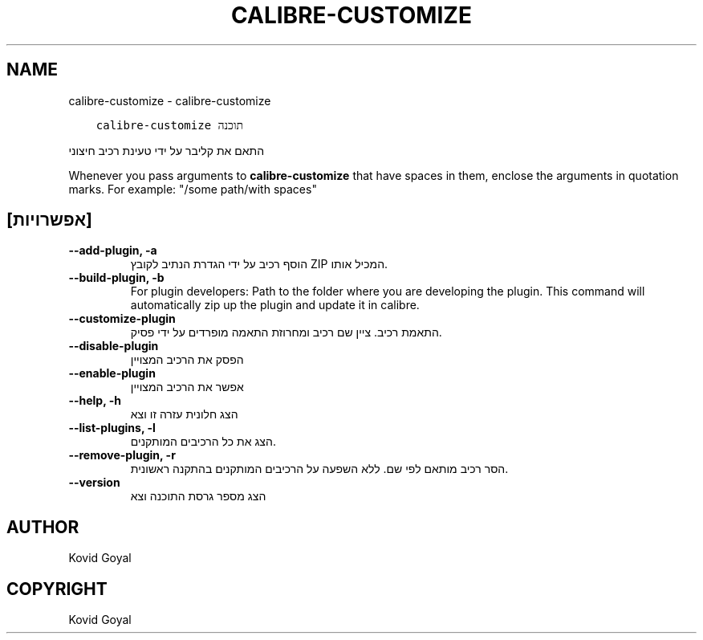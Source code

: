 .\" Man page generated from reStructuredText.
.
.TH "CALIBRE-CUSTOMIZE" "1" "אפריל 19, 2021" "5.16.1" "calibre"
.SH NAME
calibre-customize \- calibre-customize
.
.nr rst2man-indent-level 0
.
.de1 rstReportMargin
\\$1 \\n[an-margin]
level \\n[rst2man-indent-level]
level margin: \\n[rst2man-indent\\n[rst2man-indent-level]]
-
\\n[rst2man-indent0]
\\n[rst2man-indent1]
\\n[rst2man-indent2]
..
.de1 INDENT
.\" .rstReportMargin pre:
. RS \\$1
. nr rst2man-indent\\n[rst2man-indent-level] \\n[an-margin]
. nr rst2man-indent-level +1
.\" .rstReportMargin post:
..
.de UNINDENT
. RE
.\" indent \\n[an-margin]
.\" old: \\n[rst2man-indent\\n[rst2man-indent-level]]
.nr rst2man-indent-level -1
.\" new: \\n[rst2man-indent\\n[rst2man-indent-level]]
.in \\n[rst2man-indent\\n[rst2man-indent-level]]u
..
.INDENT 0.0
.INDENT 3.5
.sp
.nf
.ft C
calibre\-customize תוכנה
.ft P
.fi
.UNINDENT
.UNINDENT
.sp
התאם את קליבר על ידי טעינת רכיב חיצוני
.sp
Whenever you pass arguments to \fBcalibre\-customize\fP that have spaces in them, enclose the arguments in quotation marks. For example: "/some path/with spaces"
.SH [אפשרויות]
.INDENT 0.0
.TP
.B \-\-add\-plugin, \-a
הוסף רכיב  על ידי הגדרת הנתיב לקובץ ZIP המכיל אותו.
.UNINDENT
.INDENT 0.0
.TP
.B \-\-build\-plugin, \-b
For plugin developers: Path to the folder where you are developing the plugin. This command will automatically zip up the plugin and update it in calibre.
.UNINDENT
.INDENT 0.0
.TP
.B \-\-customize\-plugin
התאמת רכיב. ציין שם רכיב ומחרוזת התאמה מופרדים על ידי פסיק.
.UNINDENT
.INDENT 0.0
.TP
.B \-\-disable\-plugin
הפסק את הרכיב המצויין
.UNINDENT
.INDENT 0.0
.TP
.B \-\-enable\-plugin
אפשר את הרכיב המצויין
.UNINDENT
.INDENT 0.0
.TP
.B \-\-help, \-h
הצג חלונית עזרה זו וצא
.UNINDENT
.INDENT 0.0
.TP
.B \-\-list\-plugins, \-l
הצג את כל הרכיבים המותקנים.
.UNINDENT
.INDENT 0.0
.TP
.B \-\-remove\-plugin, \-r
הסר רכיב מותאם לפי שם. ללא השפעה על הרכיבים המותקנים בהתקנה ראשונית.
.UNINDENT
.INDENT 0.0
.TP
.B \-\-version
הצג מספר גרסת התוכנה וצא
.UNINDENT
.SH AUTHOR
Kovid Goyal
.SH COPYRIGHT
Kovid Goyal
.\" Generated by docutils manpage writer.
.
